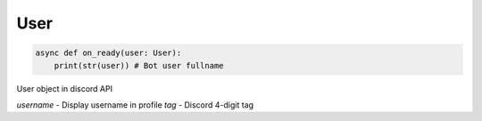 User
----

.. code-block:: python

    async def on_ready(user: User):
        print(str(user)) # Bot user fullname


User object in discord API


`username` - Display username in profile
`tag` - Discord 4-digit tag
